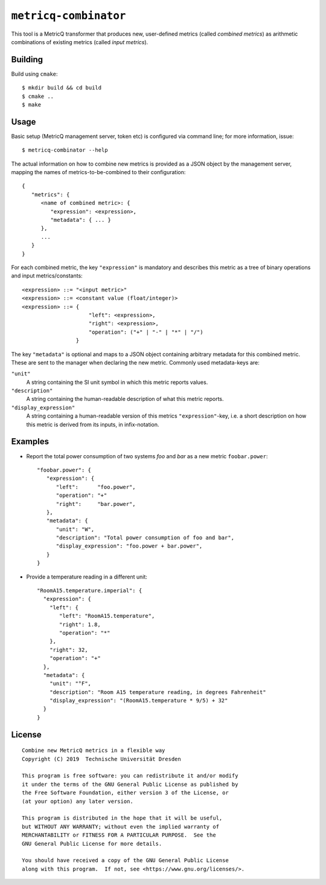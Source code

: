 ``metricq-combinator``
======================

This tool is a MetricQ transformer that produces new, user-defined metrics
(called *combined metrics*) as arithmetic combinations of existing metrics
(called *input metrics*).

Building
--------

Build using ``cmake``::

   $ mkdir build && cd build
   $ cmake ..
   $ make

Usage
-----

Basic setup (MetricQ management server, token etc) is configured via command
line; for more information, issue::

   $ metricq-combinator --help

The actual information on how to combine new metrics is provided as a JSON
object by the management server, mapping the names of metrics-to-be-combined to
their configuration::

   {
      "metrics": {
         <name of combined metric>: {
            "expression": <expression>,
            "metadata": { ... }
         },
         ...
      }
   }

For each combined metric, the key ``"expression"`` is mandatory and describes
this metric as a tree of binary operations and input metrics/constants::

   <expression> ::= "<input metric>"
   <expression> ::= <constant value (float/integer)>
   <expression> ::= {
                        "left": <expression>,
                        "right": <expression>,
                        "operation": ("+" | "-" | "*" | "/")
                    }

The key ``"metadata"`` is optional and maps to a JSON object containing
arbitrary metadata for this combined metric.  These are sent to the manager when
declaring the new metric.  Commonly used metadata-keys are:

``"unit"``
   A string containing the SI unit symbol in which this metric reports values.

``"description"``
   A string containing the human-readable description of what this metric
   reports.

``"display_expression"``
   A string containing a human-readable version of this metrics
   ``"expression"``-key, i.e. a short description on how this metric is derived
   from its inputs, in infix-notation.

Examples
--------

* Report the total power consumption of two systems *foo* and *bar* as a new
  metric ``foobar.power``::

    "foobar.power": {
       "expression": {
          "left":      "foo.power",
          "operation": "+"
          "right":     "bar.power",
       },
       "metadata": {
          "unit": "W",
          "description": "Total power consumption of foo and bar",
          "display_expression": "foo.power + bar.power",
       }
    }

* Provide a temperature reading in a different unit::

    "RoomA15.temperature.imperial": {
      "expression": {
        "left": {
           "left": "RoomA15.temperature",
           "right": 1.8,
           "operation": "*"
        },
        "right": 32,
        "operation": "+"
      },
      "metadata": {
        "unit": "°F",
        "description": "Room A15 temperature reading, in degrees Fahrenheit"
        "display_expression": "(RoomA15.temperature * 9/5) + 32"
      }
    }

License
-------

::

  Combine new MetricQ metrics in a flexible way
  Copyright (C) 2019  Technische Universität Dresden

  This program is free software: you can redistribute it and/or modify
  it under the terms of the GNU General Public License as published by
  the Free Software Foundation, either version 3 of the License, or
  (at your option) any later version.

  This program is distributed in the hope that it will be useful,
  but WITHOUT ANY WARRANTY; without even the implied warranty of
  MERCHANTABILITY or FITNESS FOR A PARTICULAR PURPOSE.  See the
  GNU General Public License for more details.

  You should have received a copy of the GNU General Public License
  along with this program.  If not, see <https://www.gnu.org/licenses/>.
